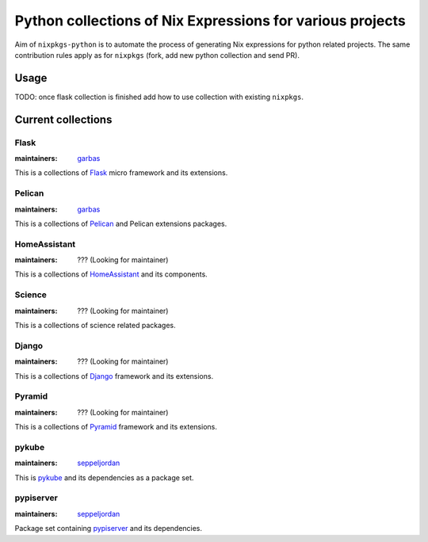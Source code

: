 Python collections of Nix Expressions for various projects
==========================================================

Aim of ``nixpkgs-python`` is to automate the process of generating Nix
expressions for python related projects. The same contribution rules apply as
for ``nixpkgs`` (fork, add new python collection and send PR).


Usage
-----

TODO: once flask collection is finished add how to use collection with existing
``nixpkgs``.


Current collections
-------------------


Flask
^^^^^

:maintainers: `garbas`_

This is a collections of Flask_ micro framework and its extensions.


Pelican
^^^^^^^

:maintainers: `garbas`_

This is a collections of Pelican_ and Pelican extensions packages.


HomeAssistant
^^^^^^^^^^^^^

:maintainers: ??? (Looking for maintainer)

This is a collections of HomeAssistant_ and its components.


Science
^^^^^^^^

:maintainers: ??? (Looking for maintainer)

This is a collections of science related packages.



Django
^^^^^^

:maintainers: ??? (Looking for maintainer)

This is a collections of Django_ framework and its extensions.


Pyramid
^^^^^^^

:maintainers: ??? (Looking for maintainer)

This is a collections of Pyramid_ framework and its extensions.

pykube
^^^^^^

:maintainers: seppeljordan_

This is pykube_ and its dependencies as a package set.

pypiserver
^^^^^^^^^^

:maintainers: seppeljordan_

Package set containing pypiserver_ and its dependencies.

.. _Flask: http://flask.pocoo.org
.. _HomeAssistant: http://home-assistant.io
.. _Pelican: http://blog.getpelican.com
.. _Pyramid: https://trypyramid.com
.. _Django: https://www.djangoproject.com
.. _PyPi: https://pypi.python.org
.. _garbas: https://github.com/garbas
.. _seppeljordan: https://github.com/seppeljordan
.. _pykube: https://github.com/kelproject/pykube
.. _pypiserver: https://github.com/pypiserver/pypiserver
